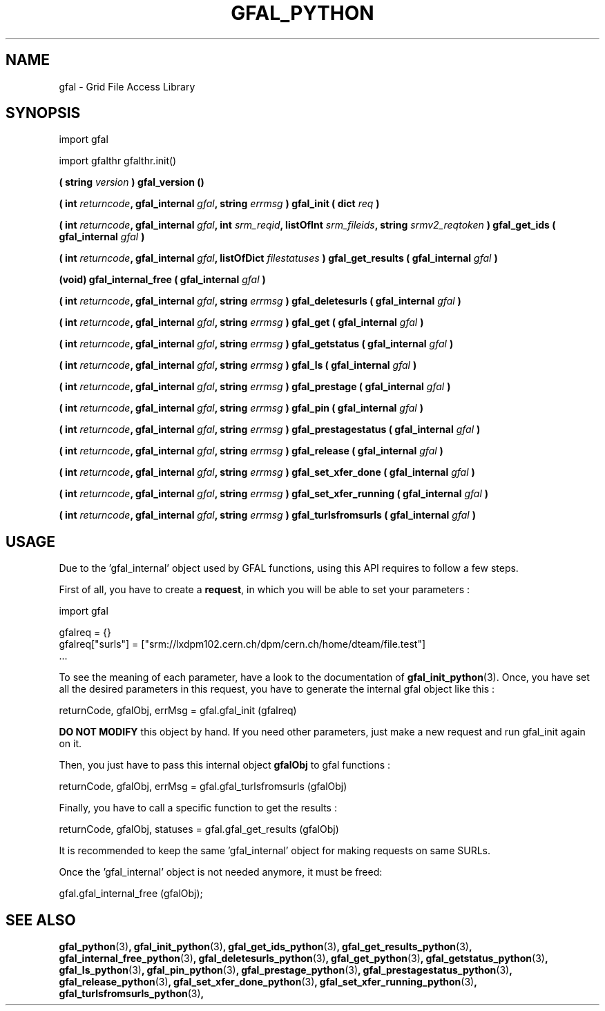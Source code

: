 .\" @(#)$RCSfil $ $Revision $ $Date $ CERN Remi MOLLON
.\" Copyright (C) 2004-2006 by CERN
.\" All rights reserved
.\" 
.TH GFAL_PYTHON 3 "$Date: 2008/03/20 10:47:35 $" GFAL "Library Functions"
.SH NAME
gfal - Grid File Access Library

.SH SYNOPSIS
import gfal 

import gfalthr 
gfalthr.init()

.BI "( string " version
.B ) gfal_version ()

.BI "( int " returncode ,
.BI "gfal_internal " gfal ,
.BI "string " errmsg
.BI ") gfal_init ( dict " req
.B )

.BI "( int " returncode ,
.BI "gfal_internal " gfal ,
.BI "int " srm_reqid ,
.BI "listOfInt " srm_fileids ,
.BI "string " srmv2_reqtoken
.BI ") gfal_get_ids ( gfal_internal " gfal
.B )

.BI "( int " returncode ,
.BI "gfal_internal " gfal ,
.BI "listOfDict " filestatuses
.BI ") gfal_get_results ( gfal_internal " gfal
.B )

.BI "(void) gfal_internal_free ( gfal_internal " gfal
.B )

.BI "( int " returncode ,
.BI "gfal_internal " gfal ,
.BI "string " errmsg
.BI ") gfal_deletesurls ( gfal_internal " gfal
.B )

.BI "( int " returncode ,
.BI "gfal_internal " gfal ,
.BI "string " errmsg
.BI ") gfal_get ( gfal_internal " gfal
.B )

.BI "( int " returncode ,
.BI "gfal_internal " gfal ,
.BI "string " errmsg
.BI ") gfal_getstatus ( gfal_internal " gfal
.B )

.BI "( int " returncode ,
.BI "gfal_internal " gfal ,
.BI "string " errmsg
.BI ") gfal_ls ( gfal_internal " gfal
.B )

.BI "( int " returncode ,
.BI "gfal_internal " gfal ,
.BI "string " errmsg
.BI ") gfal_prestage ( gfal_internal " gfal
.B )

.BI "( int " returncode ,
.BI "gfal_internal " gfal ,
.BI "string " errmsg
.BI ") gfal_pin ( gfal_internal " gfal
.B )

.BI "( int " returncode ,
.BI "gfal_internal " gfal ,
.BI "string " errmsg
.BI ") gfal_prestagestatus ( gfal_internal " gfal
.B )

.BI "( int " returncode ,
.BI "gfal_internal " gfal ,
.BI "string " errmsg
.BI ") gfal_release ( gfal_internal " gfal
.B )

.BI "( int " returncode ,
.BI "gfal_internal " gfal ,
.BI "string " errmsg
.BI ") gfal_set_xfer_done ( gfal_internal " gfal
.B )

.BI "( int " returncode ,
.BI "gfal_internal " gfal ,
.BI "string " errmsg
.BI ") gfal_set_xfer_running ( gfal_internal " gfal
.B )

.BI "( int " returncode ,
.BI "gfal_internal " gfal ,
.BI "string " errmsg
.BI ") gfal_turlsfromsurls ( gfal_internal " gfal
.B )

.SH USAGE
Due to the 'gfal_internal' object used by GFAL functions, using this API requires to follow a few steps.

First of all, you have to create a
.BR request , 
in which you will be able to set your parameters :

    import gfal

    gfalreq = {}
    gfalreq["surls"] = ["srm://lxdpm102.cern.ch/dpm/cern.ch/home/dteam/file.test"]
    ...

To see the meaning of each parameter, have a look to the documentation of
.BR gfal_init_python (3).
Once, you have set all the desired parameters in this request, you have to generate the internal gfal object like this :

    returnCode, gfalObj, errMsg = gfal.gfal_init (gfalreq)

.B DO NOT MODIFY
this object by hand. If you need other parameters, just make a new request and run gfal_init again on it.

Then, you just have to pass this internal object
.B gfalObj
to gfal functions :

    returnCode, gfalObj, errMsg = gfal.gfal_turlsfromsurls (gfalObj)

Finally, you have to call a specific function to get the results :

    returnCode, gfalObj, statuses = gfal.gfal_get_results (gfalObj)

It is recommended to keep the same 'gfal_internal' object for making requests on same SURLs.

Once the 'gfal_internal' object is not needed anymore, it must be freed:

    gfal.gfal_internal_free (gfalObj);

.SH SEE ALSO
.BR gfal_python (3) ,
.BR gfal_init_python (3) ,
.BR gfal_get_ids_python (3) ,
.BR gfal_get_results_python (3) ,
.BR gfal_internal_free_python (3) ,
.BR gfal_deletesurls_python (3) ,
.BR gfal_get_python (3) ,
.BR gfal_getstatus_python (3) ,
.BR gfal_ls_python (3) ,
.BR gfal_pin_python (3) ,
.BR gfal_prestage_python (3) ,
.BR gfal_prestagestatus_python (3) ,
.BR gfal_release_python (3) ,
.BR gfal_set_xfer_done_python (3) ,
.BR gfal_set_xfer_running_python (3) ,
.BR gfal_turlsfromsurls_python (3) ,
